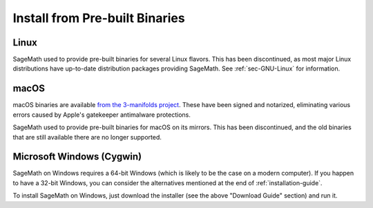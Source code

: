 .. _sec-installation-from-binaries:

Install from Pre-built Binaries
===============================

Linux
-----

SageMath used to provide pre-built binaries for several Linux flavors.
This has been discontinued, as most major Linux distributions have
up-to-date distribution packages providing SageMath.
See :ref:`sec-GNU-Linux` for information.


macOS
-----

macOS binaries are available `from the 3-manifolds project
<https://github.com/3-manifolds/Sage_macOS/releases/>`_.  These
have been signed and notarized, eliminating various errors caused by
Apple's gatekeeper antimalware protections.

SageMath used to provide pre-built binaries for macOS on its mirrors.
This has been discontinued, and the old binaries that are still available
there are no longer supported.


Microsoft Windows (Cygwin)
--------------------------

SageMath on Windows requires a 64-bit Windows (which is likely to be the case
on a modern computer). If you happen to have a 32-bit Windows, you can consider
the alternatives mentioned at the end of :ref:`installation-guide`.

To install SageMath on Windows, just download the installer (see the above
"Download Guide" section) and run it.
